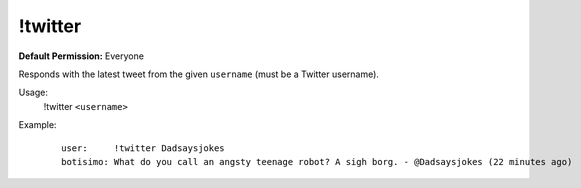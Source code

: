 !twitter
========

**Default Permission:** Everyone

Responds with the latest tweet from the given ``username`` (must be a Twitter username).

Usage:
    !twitter ``<username>``

Example:
    ::

        user:     !twitter Dadsaysjokes
        botisimo: What do you call an angsty teenage robot? A sigh borg. - @Dadsaysjokes (22 minutes ago)
